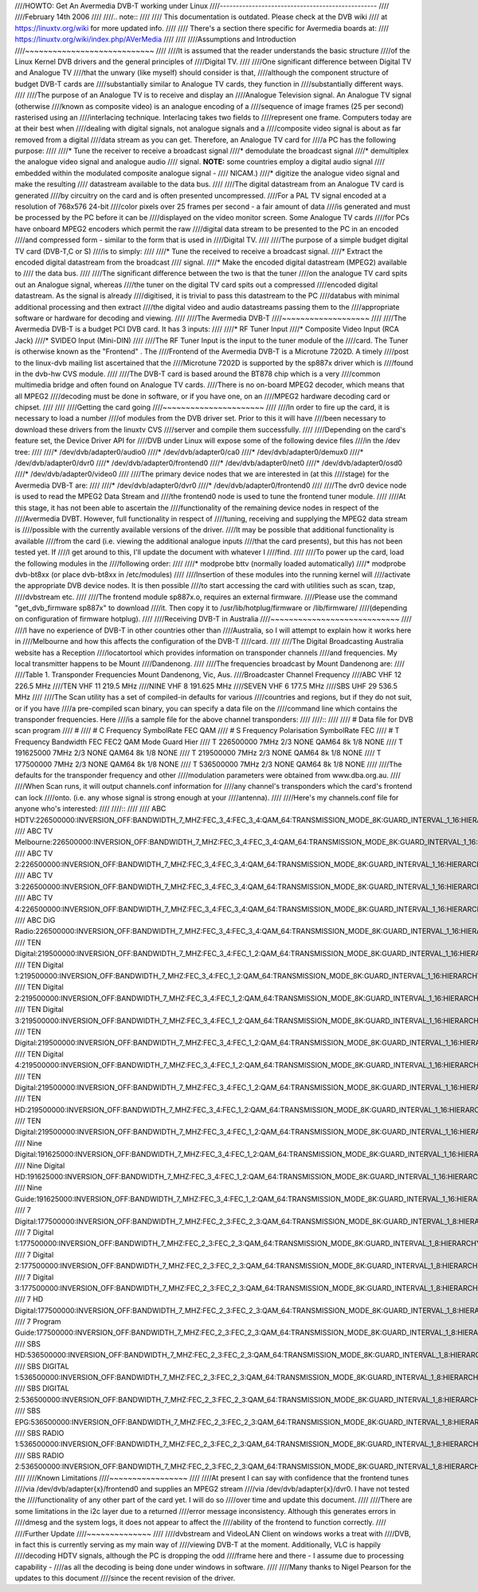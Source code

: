 ////HOWTO: Get An Avermedia DVB-T working under Linux
////-------------------------------------------------
////
////February 14th 2006
////
////.. note::
////
////   This documentation is outdated. Please check at the DVB wiki
////   at https://linuxtv.org/wiki for more updated info.
////
////   There's a section there specific for Avermedia boards at:
////   https://linuxtv.org/wiki/index.php/AVerMedia
////
////
////Assumptions and Introduction
////~~~~~~~~~~~~~~~~~~~~~~~~~~~~
////
////It  is assumed that the reader understands the basic structure
////of  the Linux Kernel DVB drivers and the general principles of
////Digital TV.
////
////One  significant difference between Digital TV and Analogue TV
////that  the  unwary  (like  myself)  should  consider  is  that,
////although  the  component  structure  of budget DVB-T cards are
////substantially  similar  to Analogue TV cards, they function in
////substantially different ways.
////
////The  purpose  of  an  Analogue TV is to receive and display an
////Analogue  Television  signal. An Analogue TV signal (otherwise
////known  as  composite  video)  is  an  analogue  encoding  of a
////sequence  of  image frames (25 per second) rasterised using an
////interlacing   technique.   Interlacing  takes  two  fields  to
////represent  one  frame.  Computers today are at their best when
////dealing  with  digital  signals,  not  analogue  signals and a
////composite  video signal is about as far removed from a digital
////data stream as you can get. Therefore, an Analogue TV card for
////a PC has the following purpose:
////
////* Tune the receiver to receive a broadcast signal
////* demodulate the broadcast signal
////* demultiplex  the  analogue video signal and analogue audio
////  signal. **NOTE:** some countries employ a digital audio signal
////  embedded  within the modulated composite analogue signal -
////  NICAM.)
////* digitize  the analogue video signal and make the resulting
////  datastream available to the data bus.
////
////The  digital  datastream from an Analogue TV card is generated
////by  circuitry on the card and is often presented uncompressed.
////For  a PAL TV signal encoded at a resolution of 768x576 24-bit
////color pixels over 25 frames per second - a fair amount of data
////is  generated and must be processed by the PC before it can be
////displayed  on the video monitor screen. Some Analogue TV cards
////for  PCs  have  onboard  MPEG2  encoders  which permit the raw
////digital  data  stream  to be presented to the PC in an encoded
////and  compressed  form  -  similar  to the form that is used in
////Digital TV.
////
////The  purpose of a simple budget digital TV card (DVB-T,C or S)
////is to simply:
////
////* Tune the received to receive a broadcast signal.
////* Extract  the encoded digital datastream from the broadcast
////  signal.
////* Make  the  encoded digital datastream (MPEG2) available to
////  the data bus.
////
////The  significant  difference between the two is that the tuner
////on  the analogue TV card spits out an Analogue signal, whereas
////the  tuner  on  the  digital  TV  card  spits out a compressed
////encoded   digital   datastream.   As  the  signal  is  already
////digitised,  it  is  trivial  to pass this datastream to the PC
////databus  with  minimal  additional processing and then extract
////the  digital  video  and audio datastreams passing them to the
////appropriate software or hardware for decoding and viewing.
////
////The Avermedia DVB-T
////~~~~~~~~~~~~~~~~~~~
////
////The Avermedia DVB-T is a budget PCI DVB card. It has 3 inputs:
////
////* RF Tuner Input
////* Composite Video Input (RCA Jack)
////* SVIDEO Input (Mini-DIN)
////
////The  RF  Tuner  Input  is the input to the tuner module of the
////card.  The  Tuner  is  otherwise known as the "Frontend" . The
////Frontend of the Avermedia DVB-T is a Microtune 7202D. A timely
////post  to  the  linux-dvb  mailing  list  ascertained  that the
////Microtune  7202D  is  supported  by the sp887x driver which is
////found in the dvb-hw CVS module.
////
////The  DVB-T card is based around the BT878 chip which is a very
////common multimedia bridge and often found on Analogue TV cards.
////There is no on-board MPEG2 decoder, which means that all MPEG2
////decoding  must  be done in software, or if you have one, on an
////MPEG2 hardware decoding card or chipset.
////
////
////Getting the card going
////~~~~~~~~~~~~~~~~~~~~~~
////
////In order to fire up the card, it is necessary to load a number
////of modules from the DVB driver set. Prior to this it will have
////been  necessary to download these drivers from the linuxtv CVS
////server and compile them successfully.
////
////Depending on the card's feature set, the Device Driver API for
////DVB under Linux will expose some of the following device files
////in the /dev tree:
////
////* /dev/dvb/adapter0/audio0
////* /dev/dvb/adapter0/ca0
////* /dev/dvb/adapter0/demux0
////* /dev/dvb/adapter0/dvr0
////* /dev/dvb/adapter0/frontend0
////* /dev/dvb/adapter0/net0
////* /dev/dvb/adapter0/osd0
////* /dev/dvb/adapter0/video0
////
////The  primary  device  nodes that we are interested in (at this
////stage) for the Avermedia DVB-T are:
////
////* /dev/dvb/adapter0/dvr0
////* /dev/dvb/adapter0/frontend0
////
////The dvr0 device node is used to read the MPEG2 Data Stream and
////the frontend0 node is used to tune the frontend tuner module.
////
////At  this  stage,  it  has  not  been  able  to  ascertain  the
////functionality  of the remaining device nodes in respect of the
////Avermedia  DVBT.  However,  full  functionality  in respect of
////tuning,  receiving  and  supplying  the  MPEG2  data stream is
////possible  with the currently available versions of the driver.
////It  may be possible that additional functionality is available
////from  the  card  (i.e.  viewing the additional analogue inputs
////that  the card presents), but this has not been tested yet. If
////I get around to this, I'll update the document with whatever I
////find.
////
////To  power  up  the  card,  load  the  following modules in the
////following order:
////
////* modprobe bttv (normally loaded automatically)
////* modprobe dvb-bt8xx (or place dvb-bt8xx in /etc/modules)
////
////Insertion  of  these  modules  into  the  running  kernel will
////activate the appropriate DVB device nodes. It is then possible
////to start accessing the card with utilities such as scan, tzap,
////dvbstream etc.
////
////The frontend module sp887x.o, requires an external   firmware.
////Please use  the  command "get_dvb_firmware sp887x" to download
////it. Then copy it to /usr/lib/hotplug/firmware or /lib/firmware/
////(depending on configuration of firmware hotplug).
////
////Receiving DVB-T in Australia
////~~~~~~~~~~~~~~~~~~~~~~~~~~~~
////
////I  have  no  experience of DVB-T in other countries other than
////Australia,  so  I will attempt to explain how it works here in
////Melbourne  and how this affects the configuration of the DVB-T
////card.
////
////The  Digital  Broadcasting  Australia  website has a Reception
////locatortool which provides information on transponder channels
////and  frequencies.  My  local  transmitter  happens to be Mount
////Dandenong.
////
////The frequencies broadcast by Mount Dandenong are:
////
////Table 1. Transponder Frequencies Mount Dandenong, Vic, Aus.
////Broadcaster Channel Frequency
////ABC         VHF 12  226.5 MHz
////TEN         VHF 11  219.5 MHz
////NINE        VHF 8   191.625 MHz
////SEVEN       VHF 6   177.5 MHz
////SBS         UHF 29  536.5 MHz
////
////The Scan utility has a set of compiled-in defaults for various
////countries and regions, but if they do not suit, or if you have
////a pre-compiled scan binary, you can specify a data file on the
////command  line which contains the transponder frequencies. Here
////is a sample file for the above channel transponders:
////
////::
////
////	# Data file for DVB scan program
////	#
////	# C Frequency SymbolRate FEC QAM
////	# S Frequency Polarisation SymbolRate FEC
////	# T Frequency Bandwidth FEC FEC2 QAM Mode Guard Hier
////	T 226500000 7MHz 2/3 NONE QAM64 8k 1/8 NONE
////	T 191625000 7MHz 2/3 NONE QAM64 8k 1/8 NONE
////	T 219500000 7MHz 2/3 NONE QAM64 8k 1/8 NONE
////	T 177500000 7MHz 2/3 NONE QAM64 8k 1/8 NONE
////	T 536500000 7MHz 2/3 NONE QAM64 8k 1/8 NONE
////
////The   defaults   for   the  transponder  frequency  and  other
////modulation parameters were obtained from www.dba.org.au.
////
////When  Scan  runs, it will output channels.conf information for
////any  channel's transponders which the card's frontend can lock
////onto.  (i.e.  any  whose  signal  is  strong  enough  at  your
////antenna).
////
////Here's my channels.conf file for anyone who's interested:
////
////::
////
////	ABC HDTV:226500000:INVERSION_OFF:BANDWIDTH_7_MHZ:FEC_3_4:FEC_3_4:QAM_64:TRANSMISSION_MODE_8K:GUARD_INTERVAL_1_16:HIERARCHY_NONE:2307:0:560
////	ABC TV Melbourne:226500000:INVERSION_OFF:BANDWIDTH_7_MHZ:FEC_3_4:FEC_3_4:QAM_64:TRANSMISSION_MODE_8K:GUARD_INTERVAL_1_16:HIERARCHY_NONE:512:650:561
////	ABC TV 2:226500000:INVERSION_OFF:BANDWIDTH_7_MHZ:FEC_3_4:FEC_3_4:QAM_64:TRANSMISSION_MODE_8K:GUARD_INTERVAL_1_16:HIERARCHY_NONE:512:650:562
////	ABC TV 3:226500000:INVERSION_OFF:BANDWIDTH_7_MHZ:FEC_3_4:FEC_3_4:QAM_64:TRANSMISSION_MODE_8K:GUARD_INTERVAL_1_16:HIERARCHY_NONE:512:650:563
////	ABC TV 4:226500000:INVERSION_OFF:BANDWIDTH_7_MHZ:FEC_3_4:FEC_3_4:QAM_64:TRANSMISSION_MODE_8K:GUARD_INTERVAL_1_16:HIERARCHY_NONE:512:650:564
////	ABC DiG Radio:226500000:INVERSION_OFF:BANDWIDTH_7_MHZ:FEC_3_4:FEC_3_4:QAM_64:TRANSMISSION_MODE_8K:GUARD_INTERVAL_1_16:HIERARCHY_NONE:0:2311:566
////	TEN Digital:219500000:INVERSION_OFF:BANDWIDTH_7_MHZ:FEC_3_4:FEC_1_2:QAM_64:TRANSMISSION_MODE_8K:GUARD_INTERVAL_1_16:HIERARCHY_NONE:512:650:1585
////	TEN Digital 1:219500000:INVERSION_OFF:BANDWIDTH_7_MHZ:FEC_3_4:FEC_1_2:QAM_64:TRANSMISSION_MODE_8K:GUARD_INTERVAL_1_16:HIERARCHY_NONE:512:650:1586
////	TEN Digital 2:219500000:INVERSION_OFF:BANDWIDTH_7_MHZ:FEC_3_4:FEC_1_2:QAM_64:TRANSMISSION_MODE_8K:GUARD_INTERVAL_1_16:HIERARCHY_NONE:512:650:1587
////	TEN Digital 3:219500000:INVERSION_OFF:BANDWIDTH_7_MHZ:FEC_3_4:FEC_1_2:QAM_64:TRANSMISSION_MODE_8K:GUARD_INTERVAL_1_16:HIERARCHY_NONE:512:650:1588
////	TEN Digital:219500000:INVERSION_OFF:BANDWIDTH_7_MHZ:FEC_3_4:FEC_1_2:QAM_64:TRANSMISSION_MODE_8K:GUARD_INTERVAL_1_16:HIERARCHY_NONE:512:650:1589
////	TEN Digital 4:219500000:INVERSION_OFF:BANDWIDTH_7_MHZ:FEC_3_4:FEC_1_2:QAM_64:TRANSMISSION_MODE_8K:GUARD_INTERVAL_1_16:HIERARCHY_NONE:512:650:1590
////	TEN Digital:219500000:INVERSION_OFF:BANDWIDTH_7_MHZ:FEC_3_4:FEC_1_2:QAM_64:TRANSMISSION_MODE_8K:GUARD_INTERVAL_1_16:HIERARCHY_NONE:512:650:1591
////	TEN HD:219500000:INVERSION_OFF:BANDWIDTH_7_MHZ:FEC_3_4:FEC_1_2:QAM_64:TRANSMISSION_MODE_8K:GUARD_INTERVAL_1_16:HIERARCHY_NONE:514:0:1592
////	TEN Digital:219500000:INVERSION_OFF:BANDWIDTH_7_MHZ:FEC_3_4:FEC_1_2:QAM_64:TRANSMISSION_MODE_8K:GUARD_INTERVAL_1_16:HIERARCHY_NONE:512:650:1593
////	Nine Digital:191625000:INVERSION_OFF:BANDWIDTH_7_MHZ:FEC_3_4:FEC_1_2:QAM_64:TRANSMISSION_MODE_8K:GUARD_INTERVAL_1_16:HIERARCHY_NONE:513:660:1072
////	Nine Digital HD:191625000:INVERSION_OFF:BANDWIDTH_7_MHZ:FEC_3_4:FEC_1_2:QAM_64:TRANSMISSION_MODE_8K:GUARD_INTERVAL_1_16:HIERARCHY_NONE:512:0:1073
////	Nine Guide:191625000:INVERSION_OFF:BANDWIDTH_7_MHZ:FEC_3_4:FEC_1_2:QAM_64:TRANSMISSION_MODE_8K:GUARD_INTERVAL_1_16:HIERARCHY_NONE:514:670:1074
////	7 Digital:177500000:INVERSION_OFF:BANDWIDTH_7_MHZ:FEC_2_3:FEC_2_3:QAM_64:TRANSMISSION_MODE_8K:GUARD_INTERVAL_1_8:HIERARCHY_NONE:769:770:1328
////	7 Digital 1:177500000:INVERSION_OFF:BANDWIDTH_7_MHZ:FEC_2_3:FEC_2_3:QAM_64:TRANSMISSION_MODE_8K:GUARD_INTERVAL_1_8:HIERARCHY_NONE:769:770:1329
////	7 Digital 2:177500000:INVERSION_OFF:BANDWIDTH_7_MHZ:FEC_2_3:FEC_2_3:QAM_64:TRANSMISSION_MODE_8K:GUARD_INTERVAL_1_8:HIERARCHY_NONE:769:770:1330
////	7 Digital 3:177500000:INVERSION_OFF:BANDWIDTH_7_MHZ:FEC_2_3:FEC_2_3:QAM_64:TRANSMISSION_MODE_8K:GUARD_INTERVAL_1_8:HIERARCHY_NONE:769:770:1331
////	7 HD Digital:177500000:INVERSION_OFF:BANDWIDTH_7_MHZ:FEC_2_3:FEC_2_3:QAM_64:TRANSMISSION_MODE_8K:GUARD_INTERVAL_1_8:HIERARCHY_NONE:833:834:1332
////	7 Program Guide:177500000:INVERSION_OFF:BANDWIDTH_7_MHZ:FEC_2_3:FEC_2_3:QAM_64:TRANSMISSION_MODE_8K:GUARD_INTERVAL_1_8:HIERARCHY_NONE:865:866:1334
////	SBS HD:536500000:INVERSION_OFF:BANDWIDTH_7_MHZ:FEC_2_3:FEC_2_3:QAM_64:TRANSMISSION_MODE_8K:GUARD_INTERVAL_1_8:HIERARCHY_NONE:102:103:784
////	SBS DIGITAL 1:536500000:INVERSION_OFF:BANDWIDTH_7_MHZ:FEC_2_3:FEC_2_3:QAM_64:TRANSMISSION_MODE_8K:GUARD_INTERVAL_1_8:HIERARCHY_NONE:161:81:785
////	SBS DIGITAL 2:536500000:INVERSION_OFF:BANDWIDTH_7_MHZ:FEC_2_3:FEC_2_3:QAM_64:TRANSMISSION_MODE_8K:GUARD_INTERVAL_1_8:HIERARCHY_NONE:162:83:786
////	SBS EPG:536500000:INVERSION_OFF:BANDWIDTH_7_MHZ:FEC_2_3:FEC_2_3:QAM_64:TRANSMISSION_MODE_8K:GUARD_INTERVAL_1_8:HIERARCHY_NONE:163:85:787
////	SBS RADIO 1:536500000:INVERSION_OFF:BANDWIDTH_7_MHZ:FEC_2_3:FEC_2_3:QAM_64:TRANSMISSION_MODE_8K:GUARD_INTERVAL_1_8:HIERARCHY_NONE:0:201:798
////	SBS RADIO 2:536500000:INVERSION_OFF:BANDWIDTH_7_MHZ:FEC_2_3:FEC_2_3:QAM_64:TRANSMISSION_MODE_8K:GUARD_INTERVAL_1_8:HIERARCHY_NONE:0:202:799
////
////Known Limitations
////~~~~~~~~~~~~~~~~~
////
////At  present  I can say with confidence that the frontend tunes
////via /dev/dvb/adapter{x}/frontend0 and supplies an MPEG2 stream
////via   /dev/dvb/adapter{x}/dvr0.   I   have   not   tested  the
////functionality  of any other part of the card yet. I will do so
////over time and update this document.
////
////There  are some limitations in the i2c layer due to a returned
////error message inconsistency. Although this generates errors in
////dmesg  and  the  system logs, it does not appear to affect the
////ability of the frontend to function correctly.
////
////Further Update
////~~~~~~~~~~~~~~
////
////dvbstream  and  VideoLAN  Client on windows works a treat with
////DVB,  in  fact  this  is  currently  serving as my main way of
////viewing  DVB-T  at  the  moment.  Additionally, VLC is happily
////decoding  HDTV  signals,  although  the PC is dropping the odd
////frame here and there - I assume due to processing capability -
////as all the decoding is being done under windows in software.
////
////Many  thanks to Nigel Pearson for the updates to this document
////since the recent revision of the driver.
